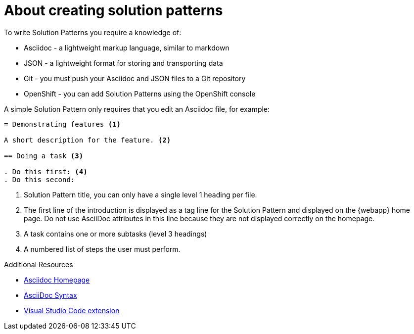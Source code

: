[id='about-creating-solution-patterns']

ifdef::env-github[]
:imagesdir: ../images/
endif::[]

= About creating solution patterns

To write Solution Patterns you require a knowledge of:

* Asciidoc - a lightweight markup language, similar to markdown
* JSON - a lightweight format for storing and transporting data
* Git - you must push your Asciidoc and JSON files to a Git repository
* OpenShift - you can add Solution Patterns using the OpenShift console

A simple Solution Pattern only requires that you edit an Asciidoc file, for example:

[source,asciidoc]
----
= Demonstrating features <1>

A short description for the feature. <2>

== Doing a task <3>

. Do this first: <4>
. Do this second:
----
<1> Solution Pattern title, you can only have a single level 1 heading per file.
<2> The first line of the introduction is displayed as a tag line for the Solution Pattern and displayed on the {webapp} home page.
Do not use AsciiDoc attributes in this line because they are not displayed correctly on the homepage.
<3> A task contains one or more subtasks (level 3 headings)
<4> A numbered list of steps the user must perform.


.Additional Resources

* link:http://asciidoc.org/[Asciidoc Homepage^]
* link:https://asciidoctor-docs.netlify.com/asciidoc/1.5/[AsciiDoc Syntax]
* link:https://github.com/evanshortiss/integreatly-vscode-asciidoc-snippets/[Visual Studio Code extension]
